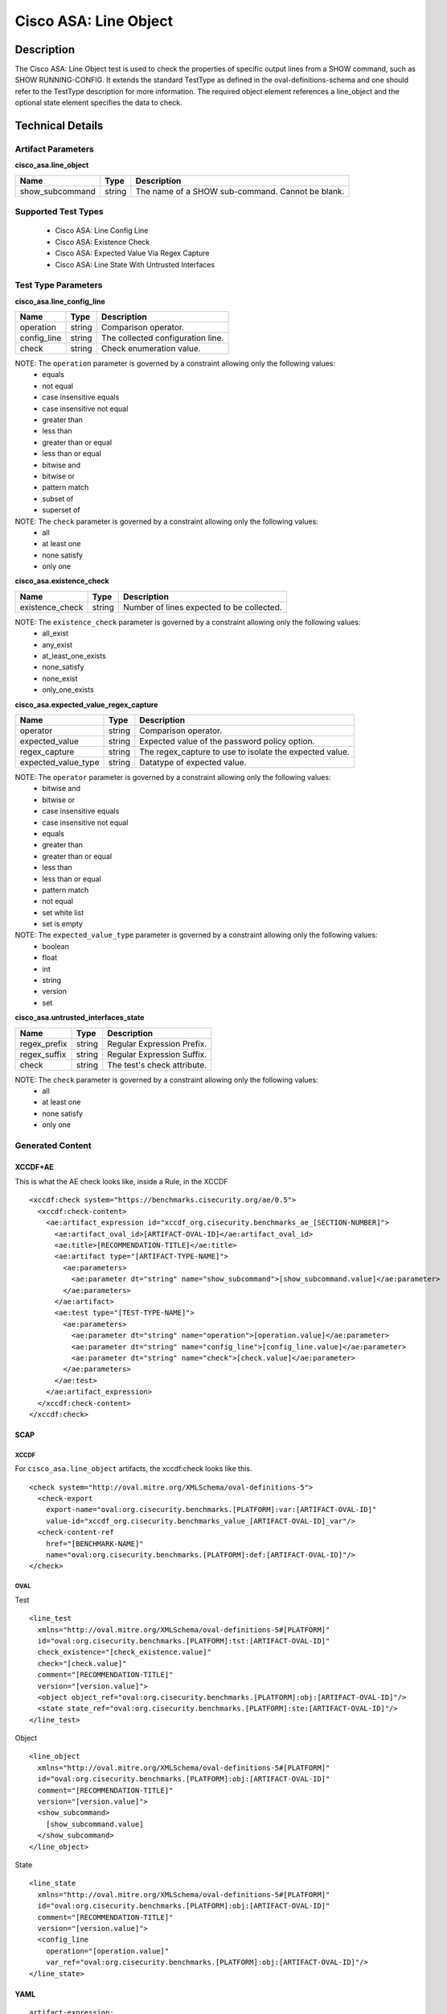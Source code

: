 Cisco ASA: Line Object
=====================

Description
-----------

The Cisco ASA: Line Object test is used to check the properties of specific
output lines from a SHOW command, such as SHOW RUNNING-CONFIG. It
extends the standard TestType as defined in the oval-definitions-schema
and one should refer to the TestType description for more information.
The required object element references a line_object and the optional
state element specifies the data to check.

Technical Details
-----------------

Artifact Parameters
~~~~~~~~~~~~~~~~~~~

**cisco_asa.line_object**

=============== ====== =======================================================
Name            Type   Description
=============== ====== =======================================================
show_subcommand string The name of a SHOW sub-command. Cannot be blank.
=============== ====== =======================================================

Supported Test Types
~~~~~~~~~~~~~~~~~~~~

  - Cisco ASA: Line Config Line
  - Cisco ASA: Existence Check
  - Cisco ASA: Expected Value Via Regex Capture
  - Cisco ASA: Line State With Untrusted Interfaces

Test Type Parameters
~~~~~~~~~~~~~~~~~~~~

**cisco_asa.line_config_line**

=========== ====== =================================
Name        Type   Description
=========== ====== =================================
operation   string Comparison operator.
config_line string The collected configuration line.
check       string Check enumeration value.
=========== ====== =================================

NOTE: The ``operation`` parameter is governed by a constraint allowing only the following values:
  - equals
  - not equal
  - case insensitive equals
  - case insensitive not equal
  - greater than
  - less than
  - greater than or equal
  - less than or equal
  - bitwise and
  - bitwise or
  - pattern match
  - subset of
  - superset of

NOTE: The ``check`` parameter is governed by a constraint allowing only the following values:
  - all
  - at least one
  - none satisfy
  - only one

**cisco_asa.existence_check**

=============== ====== =========================================
Name            Type   Description
=============== ====== =========================================
existence_check string Number of lines expected to be collected.
=============== ====== =========================================

NOTE: The ``existence_check`` parameter is governed by a constraint allowing only the following values:
  - all_exist
  - any_exist
  - at_least_one_exists
  - none_satisfy
  - none_exist
  - only_one_exists

**cisco_asa.expected_value_regex_capture**

+------------------------+---------+-----------------------------------------+
| Name                   | Type    | Description                             |
+========================+=========+=========================================+
| operator               | string  | Comparison operator.                    |
+------------------------+---------+-----------------------------------------+
| expected_value         | string  | Expected value of the password policy   |
|                        |         | option.                                 |
+------------------------+---------+-----------------------------------------+
| regex_capture          | string  | The regex_capture to use to isolate the |
|                        |         | expected value.                         |
+------------------------+---------+-----------------------------------------+
| expected_value_type    | string  | Datatype of expected value.             |
+------------------------+---------+-----------------------------------------+

NOTE: The ``operator`` parameter is governed by a constraint allowing only the following values:
  - bitwise and
  - bitwise or
  - case insensitive equals
  - case insensitive not equal
  - equals
  - greater than
  - greater than or equal
  - less than
  - less than or equal
  - pattern match
  - not equal
  - set white list
  - set is empty

NOTE: The ``expected_value_type`` parameter is governed by a constraint allowing only the following values:
	- boolean
	- float
	- int
	- string
	- version
	- set  

**cisco_asa.untrusted_interfaces_state**

============ ====== ===========================
Name         Type   Description
============ ====== ===========================
regex_prefix string Regular Expression Prefix.
regex_suffix string Regular Expression Suffix.
check        string The test's check attribute.
============ ====== ===========================

NOTE: The ``check`` parameter is governed by a constraint allowing only the following values:
  - all
  - at least one
  - none satisfy
  - only one

Generated Content
~~~~~~~~~~~~~~~~~

XCCDF+AE
^^^^^^^^

This is what the AE check looks like, inside a Rule, in the XCCDF

::

  <xccdf:check system="https://benchmarks.cisecurity.org/ae/0.5">
    <xccdf:check-content>
      <ae:artifact_expression id="xccdf_org.cisecurity.benchmarks_ae_[SECTION-NUMBER]">
        <ae:artifact_oval_id>[ARTIFACT-OVAL-ID]</ae:artifact_oval_id>
        <ae:title>[RECOMMENDATION-TITLE]</ae:title>
        <ae:artifact type="[ARTIFACT-TYPE-NAME]">
          <ae:parameters>
            <ae:parameter dt="string" name="show_subcommand">[show_subcommand.value]</ae:parameter>
          </ae:parameters>
        </ae:artifact>
        <ae:test type="[TEST-TYPE-NAME]">
          <ae:parameters>
            <ae:parameter dt="string" name="operation">[operation.value]</ae:parameter>
            <ae:parameter dt="string" name="config_line">[config_line.value]</ae:parameter>
            <ae:parameter dt="string" name="check">[check.value]</ae:parameter>
          </ae:parameters>
        </ae:test>
      </ae:artifact_expression>
    </xccdf:check-content>
  </xccdf:check>

SCAP
^^^^

XCCDF
'''''

For ``cisco_asa.line_object`` artifacts, the xccdf:check looks like this.

::

  <check system="http://oval.mitre.org/XMLSchema/oval-definitions-5">
    <check-export 
      export-name="oval:org.cisecurity.benchmarks.[PLATFORM]:var:[ARTIFACT-OVAL-ID]" 
      value-id="xccdf_org.cisecurity.benchmarks_value_[ARTIFACT-OVAL-ID]_var"/>
    <check-content-ref 
      href="[BENCHMARK-NAME]" 
      name="oval:org.cisecurity.benchmarks.[PLATFORM]:def:[ARTIFACT-OVAL-ID]"/>
  </check>

OVAL
''''

Test

::

  <line_test
    xmlns="http://oval.mitre.org/XMLSchema/oval-definitions-5#[PLATFORM]"
    id="oval:org.cisecurity.benchmarks.[PLATFORM]:tst:[ARTIFACT-OVAL-ID]"
    check_existence="[check_existence.value]"
    check="[check.value]"
    comment="[RECOMMENDATION-TITLE]"
    version="[version.value]">
    <object object_ref="oval:org.cisecurity.benchmarks.[PLATFORM]:obj:[ARTIFACT-OVAL-ID]"/>
    <state state_ref="oval:org.cisecurity.benchmarks.[PLATFORM]:ste:[ARTIFACT-OVAL-ID]"/>
  </line_test>

Object

::

  <line_object
    xmlns="http://oval.mitre.org/XMLSchema/oval-definitions-5#[PLATFORM]"
    id="oval:org.cisecurity.benchmarks.[PLATFORM]:obj:[ARTIFACT-OVAL-ID]"
    comment="[RECOMMENDATION-TITLE]"
    version="[version.value]">
    <show_subcommand>
      [show_subcommand.value]
    </show_subcommand>
  </line_object>

State

::

  <line_state
    xmlns="http://oval.mitre.org/XMLSchema/oval-definitions-5#[PLATFORM]"
    id="oval:org.cisecurity.benchmarks.[PLATFORM]:obj:[ARTIFACT-OVAL-ID]"
    comment="[RECOMMENDATION-TITLE]"
    version="[version.value]">
    <config_line 
      operation="[operation.value]"
      var_ref="oval:org.cisecurity.benchmarks.[PLATFORM]:obj:[ARTIFACT-OVAL-ID]"/>
  </line_state>

YAML
^^^^

::

  artifact-expression:
    artifact-unique-id: "[ARTIFACT-OVAL-ID]"
    artifact-title: "[RECOMMENDATION-TITLE]"
    artifact:
      type: "[ARTIFACT-TYPE-NAME]"
      parameters:
        - parameter:
            name: "show_subcommand"
            dt: "string"
            value: "[show_subcommand.value]"
    test:
      type: "[TEST-TYPE-NAME]"
      parameters:
        - parameter:
            name: "operation"
            dt: "string"
            value: "[operation.value]"
        - parameter:
            name: "config_line"
            dt: "string"
            value: "[config_line.value]"
        - parameter:
            name: "check"
            dt: "string"
            value: "[check_line.value]"

JSON
^^^^

::

  {
    "artifact-expression": {
      "artifact-unique-id": "[ARTIFACT-OVAL-ID]",
      "artifact-title": "[RECOMMENDATION-TITLE]",
      "artifact": {
        "type": "[ARTIFACT-TYPE-NAME]",
        "parameters": [
          {
            "parameter": {
              "name": "show_subcommand",
              "type": "string",
              "value": "[show_subcommand.value]"
            }
          }
        ]
      },
      "test": {
        "type": "[TEST-TYPE-NAME]",
        "parameters": [
          {
            "parameter": {
              "name": "operation",
              "type": "string",
              "value": "[operation.value]"
            }
          },
          {
            "parameter": {
              "name": "config_line",
              "type": "string",
              "value": "[config_line.value]"
            }
          },
          {
            "parameter": {
              "name": "check",
              "type": "string",
              "value": "[check_line.value]"
            }
          }
        ]
      }
    }
  }